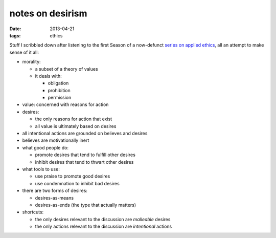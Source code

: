 notes on desirism
=================

:date: 2013-04-21
:tags: ethics


Stuff I scribbled down after listening to the first Season of a
now-defunct `series on applied ethics`__,
all an attempt to make sense of it all:

* morality:

  - a subset of a theory of values
  - it deals with:

    + obligation
    + prohibition
    + permission

* value: concerned with reasons for action

* desires:

  - the only reasons for action that exist
  - all value is ultimately based on desires

* all intentional actions are grounded on believes and desires

* believes are motivationally inert

* what good people do:

  - promote desires that tend to fulfill other desires
  - inhibit desires that tend to thwart other desires

* what tools to use:

  - use praise to promote good desires
  - use condemnation to inhibit bad desires

* there are two forms of desires:

  - desires-as-means
  - desires-as-ends (the type that actually matters)

* shortcuts:

  - the only desires relevant to the discussion are *malleable* desires
  - the only actions relevant to the discussion are *intentional* actions


__ http://commonsenseatheism.com/?p=11626
